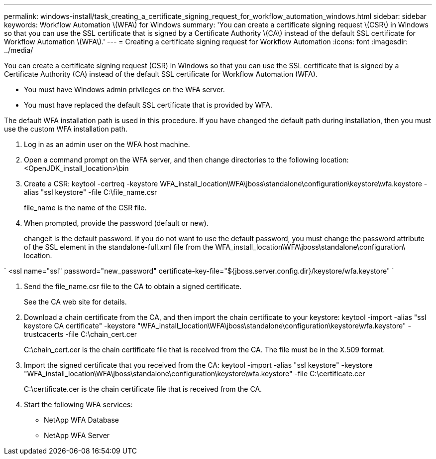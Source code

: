 ---
permalink: windows-install/task_creating_a_certificate_signing_request_for_workflow_automation_windows.html
sidebar: sidebar
keywords: Workflow Automation \(WFA\) for Windows
summary: 'You can create a certificate signing request \(CSR\) in Windows so that you can use the SSL certificate that is signed by a Certificate Authority \(CA\) instead of the default SSL certificate for Workflow Automation \(WFA\).'
---
= Creating a certificate signing request for Workflow Automation
:icons: font
:imagesdir: ../media/

You can create a certificate signing request (CSR) in Windows so that you can use the SSL certificate that is signed by a Certificate Authority (CA) instead of the default SSL certificate for Workflow Automation (WFA).

* You must have Windows admin privileges on the WFA server.
* You must have replaced the default SSL certificate that is provided by WFA.

The default WFA installation path is used in this procedure. If you have changed the default path during installation, then you must use the custom WFA installation path.

. Log in as an admin user on the WFA host machine.
. Open a command prompt on the WFA server, and then change directories to the following location: <OpenJDK_install_location>\bin
. Create a CSR: keytool -certreq -keystore WFA_install_location\WFA\jboss\standalone\configuration\keystore\wfa.keystore -alias "ssl keystore" -file C:\file_name.csr
+
file_name is the name of the CSR file.

. When prompted, provide the password (default or new).
+
changeit is the default password. If you do not want to use the default password, you must change the password attribute of the SSL element in the standalone-full.xml file from the WFA_install_location\WFA\jboss\standalone\configuration\ location.

`
    <ssl name="ssl" password="new_password" certificate-key-file="${jboss.server.config.dir}/keystore/wfa.keystore"
   `

. Send the file_name.csr file to the CA to obtain a signed certificate.
+
See the CA web site for details.

. Download a chain certificate from the CA, and then import the chain certificate to your keystore: keytool -import -alias "ssl keystore CA certificate" -keystore "WFA_install_location\WFA\jboss\standalone\configuration\keystore\wfa.keystore" -trustcacerts -file C:\chain_cert.cer
+
C:\chain_cert.cer is the chain certificate file that is received from the CA. The file must be in the X.509 format.

. Import the signed certificate that you received from the CA: keytool -import -alias "ssl keystore" -keystore "WFA_install_location\WFA\jboss\standalone\configuration\keystore\wfa.keystore" -file C:\certificate.cer
+
C:\certificate.cer is the chain certificate file that is received from the CA.

. Start the following WFA services:
 ** NetApp WFA Database
 ** NetApp WFA Server
